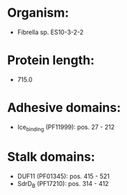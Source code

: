 * Organism:
- Fibrella sp. ES10-3-2-2
* Protein length:
- 715.0
* Adhesive domains:
- Ice_binding (PF11999): pos. 27 - 212
* Stalk domains:
- DUF11 (PF01345): pos. 415 - 521
- SdrD_B (PF17210): pos. 314 - 412


